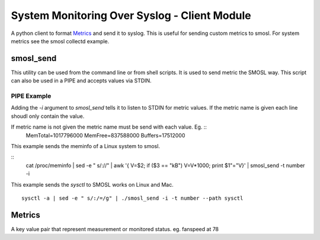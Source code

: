 
System Monitoring Over Syslog - Client Module
=============================================

A python client to format `Metrics`_ and send it to syslog. This is useful for sending custom metrics to smosl.
For system metrics see the smosl collectd example.

smosl_send
----------

This utility can be used from the command line or from shell scripts.
It is used to send metric the SMOSL way. This script can also be used in a PIPE and accepts values via STDIN.


PIPE Example
^^^^^^^^^^^^

Adding the *-i* argument to *smosl_send* tells it to listen to STDIN for metric values. If the metric name is given each line shoudl only contain the value.

If metric name is not given the metric name must be send with each value. Eg.  ::
    MemTotal=1017796000
    MemFree=837588000
    Buffers=17512000

This example sends the meminfo of a Linux system to smosl.

::
    cat /proc/meminfo | sed -e " s/://" | awk '{ V=$2; if ($3 == "kB") V=V*1000; print $1"="V}' | smosl_send -t number -i

This example sends the *sysctl* to SMOSL works on Linux and Mac. ::

    sysctl -a | sed -e " s/:/=/g" | ./smosl_send -i -t number --path sysctl

Metrics
-------

A key value pair that represent measurement or monitored status.
eg. fanspeed at 78


